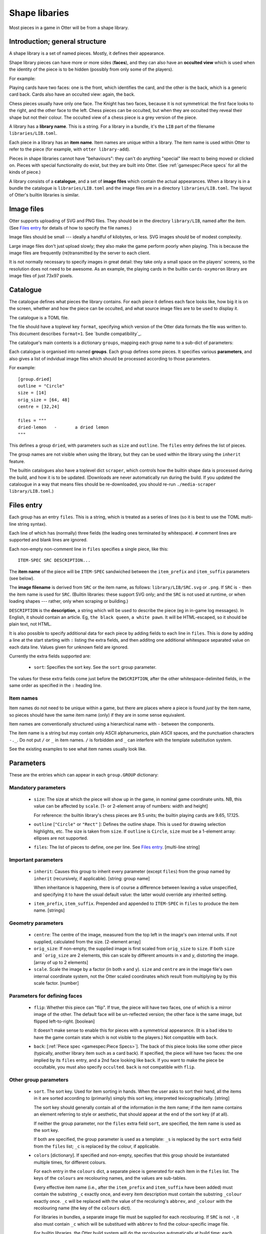 Shape libaries
==============

Most pieces in a game in Otter will be from a shape library.

Introduction; general structure
-------------------------------

A shape library is a set of named pieces.  Mostly, it defines their
appearance.

Shape library pieces can have more or more sides (**faces**), and they
can also have an **occulted view** which is used when the identity of
the piece is to be hidden (possibly from only some of the players).

For example:

Playing cards have two faces: one is the front, which identifies the
card, and the other is the back, which is a generic card back.  Cards
also have an occulted view: again, the back.

Chess pieces usually have only one face.  The Knight has two faces,
because it is not symmetrical: the first face looks to the right, and
the other face to the left.  Chess pieces can be occulted, but when
they are occulted they reveal their shape but not their colour.  The
occulted view of a chess piece is a grey version of the piece.

A library has a **library name**.  This is a string.  For a library in
a bundle, it's the ``LIB`` part of the filename
``libraries/LIB.toml``.

Each piece in a library has an **item name**.  Item names are unique
within a library.  The item name is used within Otter to refer to the
piece (for example, with ``otter library-add``).

Pieces in shape libraries cannot have "behaviours": they can't do
anything "special" like react to being moved or clicked on.  Pieces
with special functionality do exist, but they are built into Otter.
(See :ref:`gamespec:Piece specs` for all the kinds of piece.)

A library consists of a **catalogue**, and a set of **image files**
which contain the actual appearances.  When a library is in a bundle
the catalogue is ``libraries/LIB.toml`` and the image files are in a
directory ``libraries/LIB.toml``.  The layout of Otter's builtin
libraries is similar.

Image files
-----------

Otter supports uploading of SVG and PNG files.  They should be in the
directory ``library/LIB``, named after the item.  (See `Files entry`_
for details of how to specify the file names.)

Image files should be small --- ideally a handful of kilobytes, or
less.  SVG images should be of modest complexity.

Large image files don't just upload slowly; they also make the game
perform poorly when playing.  This is because the image files are
frequently (re)transmitted by the server to each client.

It is not normally necessary to specify images in great detail: they
take only a small space on the players' screens, so the resolution
does not need to be awesome.  As an example, the playing cards in the
builtin ``cards-oxymoron`` library are image files of just 73x97
pixels.

Catalogue
---------

The catalogue defines what pieces the library contains.  For each
piece it defines each face looks like, how big it is on the screen,
whether and how the piece can be occulted, and what source image files
are to be used to display it.

The catalogue is a TOML file.

The file should have a toplevel key ``format``, specifying which
version of the Otter data formats the file was written to.
This document describes ``format=1``.
See `bundle compatibility`_.

The catalogue's main contents is a dictionary
``groups``, mapping each group name to a sub-dict of parameters:

Each catalogue is organised into named **groups**.  Each group defines
some pieces.  It specifies various **parameters**, and also gives a
list of indvidual image files which should be processed according to
those parameters.

For example::

  [group.dried]
  outline = "Circle"
  size = [14]
  orig_size = [64, 48]
  centre = [32,24]

  files = """
  dried-lemon	-	a dried lemon
  """

This defines a group ``dried``, with parameters such as ``size`` and
``outline``.  The ``files`` entry defines the list of pieces.

The group names are not visible when using the library, but they can
be used within the library using the ``inherit`` feature.

The builtin catalogues also have a toplevel dict ``scraper``, which
controls how the builtin shape data is processed during the build, and
how it is to be updated.  (Downloads are never automatically run
during the build.  If you updated the catalougue in a way that means
files should be re-downloaded, you should re-run ``./media-scraper
library/LIB.toml``.)

Files entry
-----------

Each group has an entry ``files``.  This is a string, which is treated
as a series of lines (so it is best to use the TOML multi-line string
syntax).

Each line of which has (normally) three fields (the leading ones
terminated by whitespace).  ``#`` comment lines are supported and
blank lines are ignored.

Each non-empty non-comment line in ``files`` specifies a single piece,
like this::

   ITEM-SPEC SRC DESCRIPTION...

The **item name** of the piece will be ``ITEM-SPEC`` sandwiched
between the ``item_prefix`` and ``item_suffix`` parameters (see
below).

The **image filename** is derived from ``SRC`` or the item name, as
follows: ``library/LIB/SRC.svg`` or ``.png``.  If ``SRC`` is ``-``
then the item name is used for ``SRC``.  (Builtin libraries: these
support SVG only; and the ``SRC`` is not used at runtime, or when
loading shapes --- rather, only when scraping or building.)

``DESCRIPTION`` is the **description**, a string which will be used to
describe the piece (eg in in-game log messages).  In English, it
should contain an article.  Eg, ``the black queen``, ``a white pawn``.
It will be HTML-escaped, so it should be plain text, not HTML.

It is also possible to specify additional data for each piece by
adding fields to each line in ``files``.  This is done by adding a
line at the start starting with ``:`` listing the extra fields, and
then additng one additional whitespace separated value on each data
line.  Values given for unknown field are ignored.

Currently the extra fields supported are:

 * ``sort``: Specifies the sort key.  See the ``sort`` group
   parameter.

The values for these extra fields come just before the
``DWSCRIPTION``, after the other whitespace-delimited fields, in the
same order as specified in the ``:`` heading line.

Item names
``````````

Item names do not need to be unique within a game, but there are
places where a piece is found *just* by the item name, so pieces
should have the same item name (only) if they are in some sense
equivalent.

Item names are conventionally structured using a hierarchical name
with ``-`` between the components.

The item name is a string but may contain only ASCII alphanumerics,
plain ASCII spaces, and the punctuation characters ``-._``.  Do not
put ``/`` or ``_`` in item names.  ``/`` is forbidden and ``_`` can
interfere with the template substitution system.

See the existing examples to see what item names usually look like.

Parameters
----------

These are the entries which can appear in each ``group.GROUP``
dictionary:

Mandatory parameters
`````````````````````

 * ``size``:
   The size at which the piece will show up in the game, in nominal
   game coordinate units.
   NB, this value can be affected by ``scale``.
   [1- or 2-element array of numbers: width and height]

   For reference: the builtin library's chess
   pieces are 9.5 units; the builtin playing cards are 9.65, 17.125.

 * ``outline`` [``"Circle"`` or ``"Rect"`` ]:
   Defines the outline shape.  This is used for drawing selection
   highlights, etc.  The size is taken from ``size``.  If ``outline``
   is ``Circle``, ``size`` must be a 1-element array: ellipses are not
   supported.

 * ``files``: The list of pieces to define, one per line.  See `Files
   entry`_.  [multi-line string]

Important parameters
````````````````````

 * ``inherit``: Causes this group to inherit
   every parameter (except ``files``) from the group named by
   ``inherit`` (recursively, if applicable).  [string: group name]

   When inheritance is happening, there is of course a difference
   between leaving a value unspecified, and specifying it to have
   the usual default value: the latter would override any inherited
   setting.

 * ``item_prefix``, ``item_suffix``.  Prepended and appended to
   ``ITEM-SPEC`` in ``files`` to produce the item name.  [strings]

Geometry parameters
```````````````````

 * ``centre``: The centre of the image, measured from the top left in
   the image's own internal units.  If not supplied, calculated from
   the size.  [2-element array]

 * ``orig_size``: If non-empty, the supplied image is first scaled
   from ``orig_size`` to ``size``.  If both ``size`` and
   ```orig_size`` are 2 elements, this can scale by different amounts
   in x and y, distorting the image.  [array of up to 2 elements]

 * ``scale``.  Scale the image by a factor (in both x and y).
   ``size`` and ``centre`` are in the image file's own internal
   coordinate system, not the Otter scaled coordinates which result
   from multiplying by by this scale factor.  [number]

Parameters for defining faces
`````````````````````````````

 * ``flip``: Whether this piece can "flip".  If true, the piece will
   have two faces, one of which is a mirror image of the other.  The
   default face will be un-reflected version; the other face is the
   same image, but flipped left-to-right.  [boolean]

   It doesn't make sense to enable this for pieces with a symmetrical
   appearance.  (It is a bad idea to have the game contain state which
   is not visible to the players.)  Not compatible with ``back``.

 * ``back``: [:ref:`Piece spec <gamespec:Piece Specs>`].  The back of
   this piece looks like some other piece (typically, another library
   item such as a card back).  If specified, the piece will have two
   faces: the one implied by its ``files`` entry, and a 2nd face
   looking like ``back``.  If you want to make the piece be
   occultable, you must also specify ``occulted``.  ``back`` is not
   compatible with ``flip``.

Other group parameters
```````````````````````
   
 * ``sort``.  The sort key.  Used for item sorting in hands.  When the
   user asks to sort their hand, all the items in it are sorted
   according to (primarily) simply this sort key, interpreted
   lexicographically.  [string]

   The sort key should generally contain all of the information in the
   item name; if the item name contains an element referring to style
   or aesthetic, that should appear at the end of the sort key (if at
   all).

   If neither the group parameter, nor the ``files`` extra field
   ``sort``, are specified, the item name is used as the sort key.

   If both are specified, the group parameter is used as a template:
   ``_s`` is replaced by the ``sort`` extra field from the ``files``
   list; ``_c`` is replaced by the colour, if applicable.

 * ``colors`` [dictionary].
   If specified and non-empty, specifies that this group should be
   instantiated multiple times, for different colours.

   For each entry in the ``colours`` dict, a separate piece is
   generated for each item in the ``files`` list.  The keys of the
   ``colours`` are recolouring names, and the values are sub-tables.

   Every effective item name (i.e., after the ``item_prefix`` and
   ``item_suffix`` have been added) must contain the substring ``_c``
   exactly once, and every item description must contain the substring
   ``_colour`` exactly once.  ``_c`` will be replaced with the value
   of the recoluring's ``abbrev``, and ``_colour`` with the
   recolouring name (the key of the ``colours`` dict).

   For libraries in bundles, a separate image file must be supplied
   for each recolouring.  If ``SRC`` is not ``-``, it also must
   contain ``_c`` which will be substitued with ``abbrev`` to find the
   colour-specific image file.

   For builtin libraries, the Otter build system will do the
   recolouring automatically at build time; each recolouring should
   have a ``map`` entry which is a sub-sub-dict mapping input colours
   (strings in ``#rrggbb`` format) to output colours.

 * ``desc`` [string: template]: : If specified, provides a template
   for the description, to allow formulaic descriptions of pieces in
   this group.  The string specified by ``desc`` must contain ``_desc``
   exactly once; that will be replaced with the description calculated
   according to the other rules.  (``_desc`` substitution happens
   after ``_colour`` substitution.)

 * ``occulted`` [dict, contents depend on ``occulted.method``].  If
   specified, these pieces be occulted.  For example, when a player
   has them in their hand and the hand is active and owned by them,
   only the occulted view (eg, the back of a playing card) will be
   shown.  ``occulted`` is a dict whose other contents depend on its
   ``method`` entry, which must be a string:

  * ``"ByColour"``: Occult by displaying a particular recolouring of
    this piece.  The sub-entry ``occulted.colour`` names a
    recolouring - one of the keys of the ``colours`` group parameter.
    When the piece is occulted it will show that colour, instead of
    its actual colour.  In the description, ``_colour`` will be elided
    rather than substituted (along with up to one of any spaces either
    side of it).

  * ``"ByBack"``: Occult by displaying the back of this piece, as
    specified by the ``back`` group parameter.  The ``occulted`` dict
    must also contain a sub-entry ``ilk``, a string.  Pieces which
    have the same ``ilk`` display identically when occulted, even if
    the different piece definitions imply different backs.  (Whichever
    pieces are first loaded define what the backs of a particular ilk
    look like.)

    For pieces that are like cards, the ilk should be different for
    cards which have different backs in the game.  Generally, standard
    playing cards should all specify ``card-back``.
